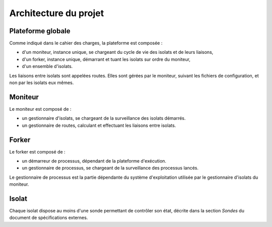 .. Architecture

Architecture du projet
######################

.. todo:: À décrire, schémas à l'appui

.. todo:: À reprendre, vues logiques, physiques, scénarios

Plateforme globale
******************

.. image:: /_static/diagrams/global.png
   :width: 5cm

Comme indiqué dans le cahier des charges, la plateforme est composée :

* d'un moniteur, instance unique, se chargeant du cycle de vie des isolats et
  de leurs liaisons,
* d'un forker, instance unique, démarrant et tuant les isolats sur ordre du
  moniteur,
* d'un ensemble d'isolats.

Les liaisons entre isolats sont appelées routes. Elles sont gérées par le
moniteur, suivant les fichiers de configuration, et non par les isolats eux
mêmes.

Moniteur
********

Le moniteur est composé de :

* un gestionnaire d'isolats, se chargeant de la surveillance des isolats
  démarrés.

* un gestionnaire de routes, calculant et effectuant les liaisons entre isolats.


.. todo:: Insérer vue logique


Forker
******

Le forker est composé de :

* un démarreur de processus, dépendant de la plateforme d'exécution.
* un gestionnaire de processus, se chargeant de la surveillance des processus
  lancés.

Le gestionnaire de processus est la partie dépendante du système d'exploitation
utilisée par le gestionnaire d'isolats du moniteur.

.. todo:: Insérer vue logique


Isolat
******

Chaque isolat dispose au moins d'une sonde permettant de contrôler son état,
décrite dans la section *Sondes* du document de spécifications externes.
